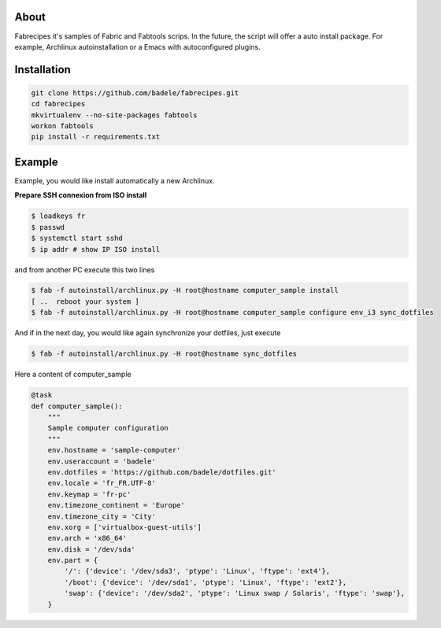 About
-----

Fabrecipes it's samples of Fabric and Fabtools scrips. In the future, the script will offer a auto install package. For example, Archlinux autoinstallation or a Emacs with autoconfigured plugins.

Installation
----------------------------

.. code-block:: console
	
	git clone https://github.com/badele/fabrecipes.git
	cd fabrecipes
	mkvirtualenv --no-site-packages fabtools
	workon fabtools
	pip install -r requirements.txt


Example
-------


Example, you would like install automatically a new Archlinux. 

**Prepare SSH connexion from ISO install**


.. code-block:: console

	$ loadkeys fr
	$ passwd
	$ systemctl start sshd
	$ ip addr # show IP ISO install

and from another PC execute this two lines

.. code-block:: console

	$ fab -f autoinstall/archlinux.py -H root@hostname computer_sample install
	[ ..  reboot your system ]
	$ fab -f autoinstall/archlinux.py -H root@hostname computer_sample configure env_i3 sync_dotfiles
	

And if in the next day, you would like again synchronize your dotfiles, just execute

.. code-block:: console

	$ fab -f autoinstall/archlinux.py -H root@hostname sync_dotfiles


Here a content of computer_sample

.. code-block:: python

	
	@task
	def computer_sample():
	    """
	    Sample computer configuration
	    """
	    env.hostname = 'sample-computer'
	    env.useraccount = 'badele'
	    env.dotfiles = 'https://github.com/badele/dotfiles.git'
	    env.locale = 'fr_FR.UTF-8'
	    env.keymap = 'fr-pc'
	    env.timezone_continent = 'Europe'
	    env.timezone_city = 'City'
	    env.xorg = ['virtualbox-guest-utils']
	    env.arch = 'x86_64'
	    env.disk = '/dev/sda'
	    env.part = {
	        '/': {'device': '/dev/sda3', 'ptype': 'Linux', 'ftype': 'ext4'},
	        '/boot': {'device': '/dev/sda1', 'ptype': 'Linux', 'ftype': 'ext2'},
	        'swap': {'device': '/dev/sda2', 'ptype': 'Linux swap / Solaris', 'ftype': 'swap'},
	    }

